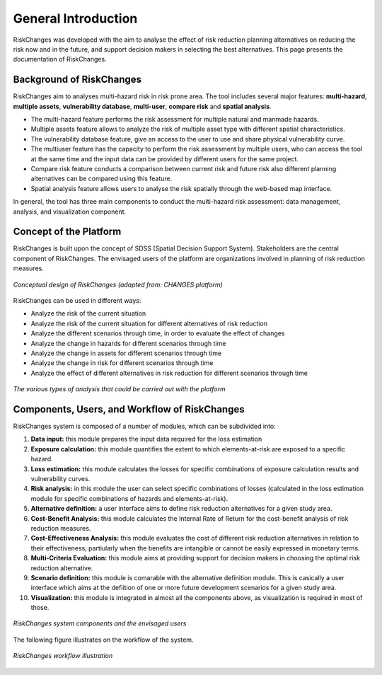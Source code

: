 General Introduction
=====================
RiskChanges was developed with the aim to analyse the effect of risk reduction planning alternatives on reducing the risk now and in the future, and support decision makers in selecting the best alternatives. This page presents the documentation of RiskChanges.

Background of RiskChanges
--------------------------
RiskChanges aim to analyses multi-hazard risk in risk prone area. The tool includes several major features: **multi-hazard**, **multiple assets**, **vulnerability database**, **multi-user**, **compare risk** and **spatial analysis**.

* The multi-hazard feature performs the risk assessment for multiple natural and manmade hazards. 
* Multiple assets feature allows to analyze the risk of multiple asset type with different spatial characteristics.
* The vulnerability database feature, give an access to the user to use and share physical vulnerability curve. 
* The multiuser feature has the capacity to perform the risk assessment by multiple users, who can access the tool at the same time and the input data can be provided by different users for the same project.
* Compare risk feature conducts a comparison between current risk and future risk also different planning alternatives can be compared using this feature.
* Spatial analysis feature allows users to analyse the risk spatially through the web-based map interface. 

In general, the tool has three main components to conduct the multi-hazard risk assessment: data management, analysis, and visualization component. 

Concept of the Platform
--------------------------
RiskChanges is built upon the concept of SDSS (Spatial Decision Support System). Stakeholders are the central component of RiskChanges. The envisaged users of the platform are organizations involved in planning of risk reduction measures. 

.. figure:: /images/conceptual-design.jpg
   :align: center

   *Conceptual design of RiskChanges (adapted from: CHANGES platform)*

RiskChanges can be used in different ways:

* Analyze the risk of the current situation
* Analyze the risk of the current situation for different alternatives of risk reduction
* Analyze the different scenarios through time, in order to evaluate the effect of changes
* Analyze the change in hazards for different scenarios through time
* Analyze the change in assets for different scenarios through time
* Analyze the change in risk for different scenarios through time
* Analyze the effect of different alternatives in risk reduction for different scenarios through time

.. figure:: /images/analysis-riskchanges.jpg
   :scale: 80%
   :align: center

   *The various types of analysis that could be carried out with the platform*

Components, Users, and Workflow of RiskChanges
----------------------------
RiskChanges system is composed of a number of modules, which can be subdivided into:

1. **Data input:** this module prepares the input data required for the loss estimation
2. **Exposure calculation:** this module quantifies the extent to which elements-at-risk are exposed to a specific hazard.
3. **Loss estimation:** this module calculates the losses for specific combinations of exposure calculation results and vulnerability curves.
4. **Risk analysis:** in this module the user can select specific combinations of losses (calculated in the loss estimation module for specific combinations of hazards and elements-at-risk).
5. **Alternative definition:** a user interface aims to define risk reduction alternatives for a given study area. 
6. **Cost-Benefit Analysis:** this module calculates the Internal Rate of Return for the cost-benefit analysis of risk reduction measures.
7. **Cost-Effectiveness Analysis:** this module evaluates the cost of different risk reduction alternatives in relation to their effectiveness, partiularly when the benefits are intangible or cannot be easily expressed in monetary terms.
8. **Multi-Criteria Evaluation:** this module aims at providing support for decision makers in choosing the optimal risk reduction alternative.
9. **Scenario definition:** this module is comarable with the alternative definition module. This is casically a user interface which aims at the defiition of one or more future development scenarios for a given study area.
10. **Visualization:** this module is integrated in almost all the components above, as visualization is required in most of those.

.. figure:: /images/components-users.jpg
   :scale: 80%
   :align: center

   *RiskChanges system components and the envisaged users*

The following figure illustrates on the workflow of the system.

.. figure:: /images/workflow.jpg
   :scale: 80%
   :align: center

   *RiskChanges workflow illustration*

